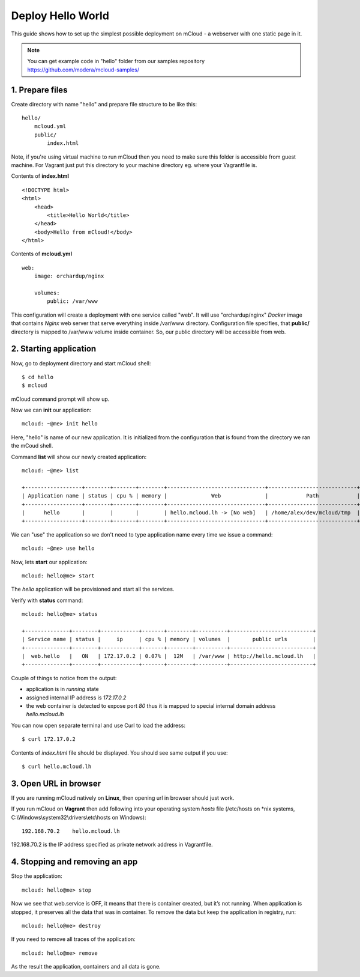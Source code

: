 Deploy Hello World
=======================

This guide shows how to set up the simplest possible deployment on mCloud - a webserver with one static page in it.

.. note::
    You can get example code in "hello" folder from our samples repository https://github.com/modera/mcloud-samples/


1. Prepare files
----------------

Create directory with name "hello" and prepare file structure to be like this::

    hello/
        mcloud.yml
        public/
            index.html

Note, if you're using virtual machine to run mCloud then you need to make sure this folder is accessible from guest machine. For Vagrant just put this directory to your machine directory eg. where your Vagrantfile is.

Contents of **index.html** ::

    <!DOCTYPE html>
    <html>
        <head>
            <title>Hello World</title>
        </head>
        <body>Hello from mCloud!</body>
    </html>


Contents of **mcloud.yml** ::

    web:
        image: orchardup/nginx

        volumes:
            public: /var/www


This configuration will create a deployment with one service called "web". It will use "orchardup/nginx" *Docker* image that contains *Nginx* web server that serve everything inside /var/www directory. Configuration file specifies, that **public/** directory is mapped to /var/www volume inside container. So, our public directory will be accessible from web.


2. Starting application
-----------------------

Now, go to deployment directory and start mCloud shell::

    $ cd hello
    $ mcloud

mCloud command prompt will show up.

Now we can **init** our application::

    mcloud: ~@me> init hello

Here, "hello" is name of our new application. It is initialized from the configuration that is found from the directory we ran the mCoud shell.

Command **list** will show our newly created application::

    mcloud: ~@me> list

    +------------------+--------+-------+--------+-------------------------------+----------------------------+
    | Application name | status | cpu % | memory |              Web              |            Path            |
    +------------------+--------+-------+--------+-------------------------------+----------------------------+
    |      hello       |        |       |        | hello.mcloud.lh -> [No web]   | /home/alex/dev/mcloud/tmp  |
    +------------------+--------+-------+--------+-------------------------------+----------------------------+

We can "use" the application so we don't need to type application name every time we issue a command::

    mcloud: ~@me> use hello

Now, lets **start** our application::

    mcloud: hello@me> start

The *hello* application will be provisioned and start all the services.

Verify with **status** command::

    mcloud: hello@me> status

    +--------------+--------+------------+-------+--------+----------+--------------------------+
    | Service name | status |     ip     | cpu % | memory | volumes  |       public urls        |
    +--------------+--------+------------+-------+--------+----------+--------------------------+
    |  web.hello   |   ON   | 172.17.0.2 | 0.07% |  12M   | /var/www | http://hello.mcloud.lh   |
    +--------------+--------+------------+-------+--------+----------+--------------------------+


Couple of things to notice from the output:

* application is in *running* state
* assigned internal IP address is *172.17.0.2*
* the web container is detected to expose port *80* thus it is mapped to special internal domain address *hello.mcloud.lh*

You can now open separate terminal and use Curl to load the address::

    $ curl 172.17.0.2


Contents of *index.html* file should be displayed. You should see same output if you use::

    $ curl hello.mcloud.lh


3. Open URL in browser
----------------------

If you are running mCloud natively on **Linux**, then opening url in browser should just work.

If you run mCloud on **Vagrant** then add following into your operating system *hosts* file (/etc/hosts on *nix systems, C:\\Windows\\system32\\drivers\\etc\\hosts on Windows)::

    192.168.70.2    hello.mcloud.lh

192.168.70.2 is the IP address specified as private network address in Vagrantfile.

4. Stopping and removing an app
-------------------------------

Stop the application::

    mcloud: hello@me> stop

Now we see that web.service is OFF, it means that there is container created, but it’s not running. When application is stopped, it preserves all the data that was in container. To remove the data but keep the application in registry, run::

    mcloud: hello@me> destroy

If you need to remove all traces of the application::

    mcloud: hello@me> remove

As the result the application, containers and all data is gone.
